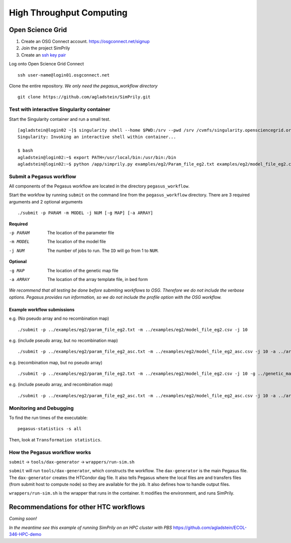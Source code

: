 #########################
High Throughput Computing
#########################

*****************
Open Science Grid
*****************

1. Create an OSG Connect account. https://osgconnect.net/signup
2. Join the project SimPrily
3. Create an `ssh key pair <https://support.opensciencegrid.org/support/solutions/articles/12000027675-generate-ssh-key-pair-and-add-the-public-key-to-your-account>`_

Log onto Open Science Grid Connect
::

    ssh user-name@login01.osgconnect.net

Clone the entire repository. *We only need the pegasus_workflow directory*
::

 git clone https://github.com/agladstein/SimPrily.git



Test with interactive Singularity container
===========================================
Start the Singularity container and run a small test.
::

    [agladstein@login02 ~]$ singularity shell --home $PWD:/srv --pwd /srv /cvmfs/singularity.opensciencegrid.org/agladstein/simprily\:latest
    Singularity: Invoking an interactive shell within container...

    $ bash
    agladstein@login02:~$ export PATH=/usr/local/bin:/usr/bin:/bin
    agladstein@login02:~$ python /app/simprily.py examples/eg2/Param_file_eg2.txt examples/eg2/model_file_eg2.csv 2 out_dir


Submit a Pegasus workflow
=========================

All components of the Pegasus workflow are located in the directory
``pegasus_workflow``.

Start the workfow by running ``submit`` on the command line from the ``pegasus_workflow`` directory.
There are 3 required arguments and 2 optional arguments
::

    ./submit -p PARAM -m MODEL -j NUM [-g MAP] [-a ARRAY]


**Required**

-p PARAM  The location of the parameter file
-m MODEL  The location of the model file
-j NUM    The number of jobs to run. The ``ID`` will go from 1 to ``NUM``.

**Optional**

-g MAP    The location of the genetic map file
-a ARRAY  The location of the array template file, in bed form

*We recommend that all testing be done before submiting workflows to OSG. Therefore we do not include the verbose options. Pegasus provides run information, so we do not include the profile option with the OSG workflow.*

Example workflow submissions
----------------------------
e.g. (No pseudo array and no recombination map)
::

    ./submit -p ../examples/eg2/param_file_eg2.txt -m ../examples/eg2/model_file_eg2.csv -j 10

e.g. (include pseudo array, but no recombination map)
::

    ./submit -p ../examples/eg2/param_file_eg2_asc.txt -m ../examples/eg2/model_file_eg2_asc.csv -j 10 -a ../array_template/ill_650_test.bed

e.g. (recombination map, but no pseudo array)
::

    ./submit -p ../examples/eg2/param_file_eg2.txt -m ../examples/eg2/model_file_eg2.csv -j 10 -g ../genetic_map_b37/genetic_map_GRCh37_chr1.txt.macshs

e.g. (include pseudo array, and recombination map)
::

    ./submit -p ../examples/eg2/param_file_eg2_asc.txt -m ../examples/eg2/model_file_eg2_asc.csv -j 10 -a ../array_template/ill_650_test.bed -g ../genetic_map_b37/genetic_map_GRCh37_chr1.txt.macshs


Monitoring and Debugging
========================

To find the run times of the executable:
::

    pegasus-statistics -s all

Then, look at ``Transformation statistics``.


How the Pegasus workflow works
==============================

``submit`` -> ``tools/dax-generator`` -> ``wrappers/run-sim.sh``

``submit`` will run ``tools/dax-generator``, which constructs the workflow. The ``dax-generator`` is the main Pegasus file.
The ``dax-generator`` creates the HTCondor dag file.
It also tells Pegasus where the local files are and transfers files (from submit host to compute node) so they are available for the job.
It also defines how to handle output files.

``wrappers/run-sim.sh`` is the wrapper that runs in the container. It modifies the environment, and runs SimPrily.


***************************************
Recommendations for other HTC workflows
***************************************

*Coming soon!*

*In the meantime see this example of running SimPrily on an HPC cluster with PBS*
https://github.com/agladstein/ECOL-346-HPC-demo